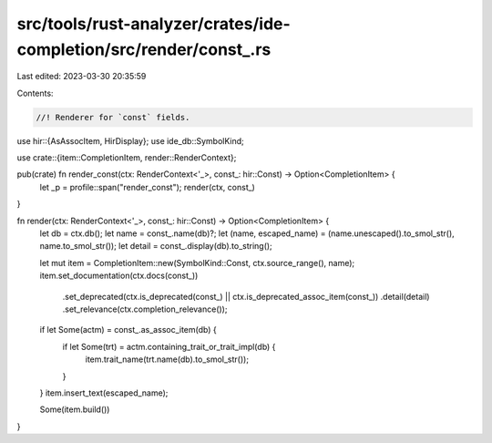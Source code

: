 src/tools/rust-analyzer/crates/ide-completion/src/render/const_.rs
==================================================================

Last edited: 2023-03-30 20:35:59

Contents:

.. code-block:: rs

    //! Renderer for `const` fields.

use hir::{AsAssocItem, HirDisplay};
use ide_db::SymbolKind;

use crate::{item::CompletionItem, render::RenderContext};

pub(crate) fn render_const(ctx: RenderContext<'_>, const_: hir::Const) -> Option<CompletionItem> {
    let _p = profile::span("render_const");
    render(ctx, const_)
}

fn render(ctx: RenderContext<'_>, const_: hir::Const) -> Option<CompletionItem> {
    let db = ctx.db();
    let name = const_.name(db)?;
    let (name, escaped_name) = (name.unescaped().to_smol_str(), name.to_smol_str());
    let detail = const_.display(db).to_string();

    let mut item = CompletionItem::new(SymbolKind::Const, ctx.source_range(), name);
    item.set_documentation(ctx.docs(const_))
        .set_deprecated(ctx.is_deprecated(const_) || ctx.is_deprecated_assoc_item(const_))
        .detail(detail)
        .set_relevance(ctx.completion_relevance());

    if let Some(actm) = const_.as_assoc_item(db) {
        if let Some(trt) = actm.containing_trait_or_trait_impl(db) {
            item.trait_name(trt.name(db).to_smol_str());
        }
    }
    item.insert_text(escaped_name);

    Some(item.build())
}


